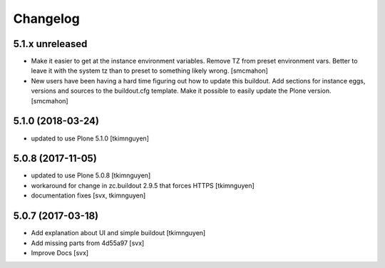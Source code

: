 Changelog
=========

5.1.x unreleased
----------------

- Make it easier to get at the instance environment variables.
  Remove TZ from preset environment vars.
  Better to leave it with the system tz than to preset to something likely wrong.
  [smcmahon]

- New users have been having a hard time figuring out how to update this buildout.
  Add sections for instance eggs, versions and sources to the buildout.cfg template.
  Make it possible to easily update the Plone version.
  [smcmahon]

5.1.0 (2018-03-24)
------------------

- updated to use Plone 5.1.0
  [tkimnguyen]

5.0.8 (2017-11-05)
------------------

- updated to use Plone 5.0.8
  [tkimnguyen]

- workaround for change in zc.buildout 2.9.5 that forces HTTPS
  [tkimnguyen]

- documentation fixes
  [svx, tkimnguyen]

5.0.7 (2017-03-18)
------------------

- Add explanation about UI and simple buildout
  [tkimnguyen] 

- Add missing parts from 4d55a97
  [svx]

- Improve Docs
  [svx]
